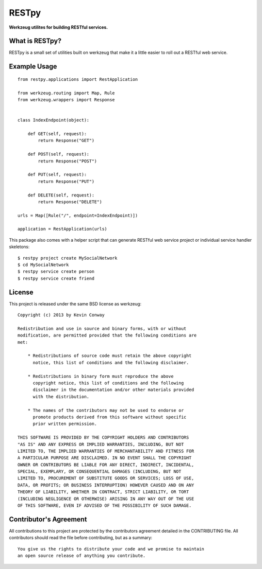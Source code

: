 ======
RESTpy
======

**Werkzeug utilites for building RESTful services.**

What is RESTpy?
===============

RESTpy is a small set of utilities built on werkzeug that make it a little
easier to roll out a RESTful web service.

Example Usage
=============

::

    from restpy.applications import RestApplication

    from werkzeug.routing import Map, Rule
    from werkzeug.wrappers import Response


    class IndexEndpoint(object):

        def GET(self, request):
            return Response("GET")

        def POST(self, request):
            return Response("POST")

        def PUT(self, request):
            return Response("PUT")

        def DELETE(self, request):
            return Response("DELETE")

    urls = Map([Rule("/", endpoint=IndexEndpoint)])

    application = RestApplication(urls)

This package also comes with a helper script that can generate RESTful web
service project or individual service handler skeletons::

    $ restpy project create MySocialNetwork
    $ cd MySocialNetwork
    $ restpy service create person
    $ restpy service create friend

License
=======

This project is released under the same BSD license as werkzeug::

    Copyright (c) 2013 by Kevin Conway

    Redistribution and use in source and binary forms, with or without
    modification, are permitted provided that the following conditions are
    met:

        * Redistributions of source code must retain the above copyright
          notice, this list of conditions and the following disclaimer.

        * Redistributions in binary form must reproduce the above
          copyright notice, this list of conditions and the following
          disclaimer in the documentation and/or other materials provided
          with the distribution.

        * The names of the contributors may not be used to endorse or
          promote products derived from this software without specific
          prior written permission.

    THIS SOFTWARE IS PROVIDED BY THE COPYRIGHT HOLDERS AND CONTRIBUTORS
    "AS IS" AND ANY EXPRESS OR IMPLIED WARRANTIES, INCLUDING, BUT NOT
    LIMITED TO, THE IMPLIED WARRANTIES OF MERCHANTABILITY AND FITNESS FOR
    A PARTICULAR PURPOSE ARE DISCLAIMED. IN NO EVENT SHALL THE COPYRIGHT
    OWNER OR CONTRIBUTORS BE LIABLE FOR ANY DIRECT, INDIRECT, INCIDENTAL,
    SPECIAL, EXEMPLARY, OR CONSEQUENTIAL DAMAGES (INCLUDING, BUT NOT
    LIMITED TO, PROCUREMENT OF SUBSTITUTE GOODS OR SERVICES; LOSS OF USE,
    DATA, OR PROFITS; OR BUSINESS INTERRUPTION) HOWEVER CAUSED AND ON ANY
    THEORY OF LIABILITY, WHETHER IN CONTRACT, STRICT LIABILITY, OR TORT
    (INCLUDING NEGLIGENCE OR OTHERWISE) ARISING IN ANY WAY OUT OF THE USE
    OF THIS SOFTWARE, EVEN IF ADVISED OF THE POSSIBILITY OF SUCH DAMAGE.

Contributor's Agreement
=======================

All contributions to this project are protected by the contributors agreement
detailed in the CONTRIBUTING file. All contributors should read the file before
contributing, but as a summary::

    You give us the rights to distribute your code and we promise to maintain
    an open source release of anything you contribute.
